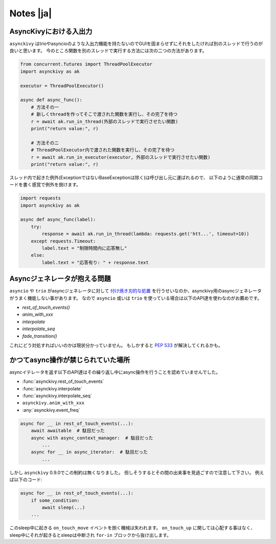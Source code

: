 ==========
Notes |ja|
==========

-------------------------
AsyncKivyにおける入出力
-------------------------

``asynckivy`` はtrioやasyncioのような入出力機能を持たないのでGUIを固まらせずにそれをしたければ別のスレッドで行うのが良いと思います。
今のところ関数を別のスレッドで実行する方法には次の二つの方法があります。

.. code-block::

    from concurrent.futures import ThreadPoolExecutor
    import asynckivy as ak

    executor = ThreadPoolExecutor()

    async def async_func():
        # 方法その一
        # 新しくthreadを作ってそこで渡された関数を実行し、その完了を待つ
        r = await ak.run_in_thread(外部のスレッドで実行させたい関数)
        print("return value:", r)

        # 方法そのニ
        # ThreadPoolExecutor内で渡された関数を実行し、その完了を待つ
        r = await ak.run_in_executor(executor, 外部のスレッドで実行させたい関数)
        print("return value:", r)

スレッド内で起きた例外(ExceptionではないBaseExceptionは除く)は呼び出し元に運ばれるので、
以下のように通常の同期コードを書く感覚で例外を捌けます。

.. code-block::

    import requests
    import asynckivy as ak

    async def async_func(label):
        try:
            response = await ak.run_in_thread(lambda: requests.get('htt...', timeout=10))
        except requests.Timeout:
            label.text = "制限時間内に応答無し"
        else:
            label.text = "応答有り: " + response.text

----------------------------------
Asyncジェネレータが抱える問題
----------------------------------

``asyncio`` や ``trio`` がasyncジェネレータに対して `付け焼き刃的な処置 <https://peps.python.org/pep-0525/#finalization>`__
を行うせいなのか、asynckivy用のasyncジェネレータがうまく機能しない事があります。
なので ``asyncio`` 或いは ``trio`` を使っている場合は以下のAPI達を使わなのがお薦めです。

* `rest_of_touch_events()`
* `anim_with_xxx`
* `interpolate`
* `interpolate_seq`
* `fade_transition()`

これにどう対処すればいいのかは現状分かっていません。
もしかすると :pep:`533` が解決してくれるかも。

--------------------------------
かつてasync操作が禁じられていた場所
--------------------------------

asyncイテレータを返す以下のAPI達はその繰り返し中にasync操作を行うことを認めていませんでした。

* :func:`asynckivy.rest_of_touch_events`
* :func:`asynckivy.interpolate`
* :func:`asynckivy.interpolate_seq`
* ``asynckivy.anim_with_xxx``
* :any:`asynckivy.event_freq`

.. code-block::

    async for __ in rest_of_touch_events(...):
        await awaitable  # 駄目だった
        async with async_context_manager:  # 駄目だった
            ...
        async for __ in async_iterator:  # 駄目だった
            ...

しかし ``asynckivy`` 0.9.0でこの制約は無くなりました。
但しそうするとその間の出来事を見過ごすので注意して下さい。
例えば以下のコード:

.. code-block::

    async for __ in rest_of_touch_events(...):
        if some_condition:
            await sleep(...)
        ...

このsleep中に起きる ``on_touch_move`` イベントを捌く機械は失われます。
``on_touch_up`` に関しては心配する事はなく、sleep中にそれが起きるとsleepは中断され ``for-in`` ブロックから抜け出します。
